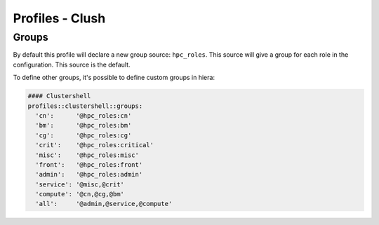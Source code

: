Profiles - Clush
****************

Groups
======

By default this profile will declare a new group source: ``hpc_roles``.
This source will give a group for each role in the configuration. This
source is the default.

To define other groups, it's possible to define custom groups in hiera:

.. code:: yaml

    #### Clustershell
    profiles::clustershell::groups:
      'cn':      '@hpc_roles:cn'
      'bm':      '@hpc_roles:bm'
      'cg':      '@hpc_roles:cg'
      'crit':    '@hpc_roles:critical'
      'misc':    '@hpc_roles:misc'
      'front':   '@hpc_roles:front'
      'admin':   '@hpc_roles:admin'
      'service': '@misc,@crit'
      'compute': '@cn,@cg,@bm'
      'all':     '@admin,@service,@compute'

